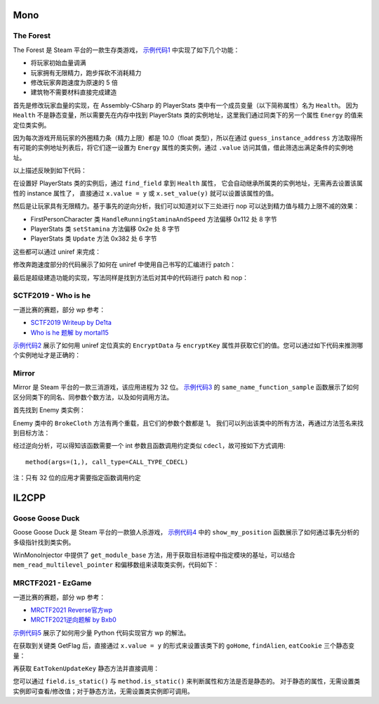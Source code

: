 Mono
==================================

The Forest
------------

The Forest 是 Steam 平台的一款生存类游戏，
`示例代码1 <https://github.com/in1nit1t/uniref/blob/main/examples/windows/mono/The%20Forest.py>`_
中实现了如下几个功能：

- 将玩家初始血量调满

- 玩家拥有无限精力，跑步挥砍不消耗精力

- 修改玩家奔跑速度为原速的 5 倍

- 建筑物不需要材料直接完成建造


首先是修改玩家血量的实现，在 Assembly-CSharp 的 PlayerStats 类中有一个成员变量（以下简称属性）名为 ``Health``。
因为 ``Health`` 不是静态变量，所以需要先在内存中找到 PlayerStats
类的实例地址，这里我们通过同类下的另一个属性 ``Energy`` 的值来定位类实例。

因为每次游戏开局玩家的外圈精力条（精力上限）都是 10.0（float 类型），所以在通过
``guess_instance_address`` 方法取得所有可能的实例地址列表后，将它们逐一设置为 ``Energy``
属性的类实例，通过 ``.value`` 访问其值，借此筛选出满足条件的实例地址。

以上描述反映到如下代码：

.. code-block:: python
    :linenos:

    PlayerStats = ref.find_class_in_image("Assembly-CSharp", "PlayerStats")
    field_energy = PlayerStats.find_field("Energy")

    # 通过条件筛选出类实例
    found = False
    addresses = PlayerStats.guess_instance_address()
    for address in addresses:
        field_energy.instance = address
        if field_energy.value == 10.0:
            PlayerStats.instance = address
            found = True
    assert found, "Can't find PlayerStats instance"

在设置好 PlayerStats 类的实例后，通过 ``find_field`` 拿到 ``Health`` 属性，
它会自动继承所属类的实例地址，无需再去设置该属性的 instance 属性了，
直接通过 ``x.value = y`` 或 ``x.set_value(y)`` 就可以设置该属性的值。

.. code-block:: python
    :linenos:

    field_health = PlayerStats.find_field("Health")
    field_health.value = 100.0


然后是让玩家具有无限精力。基于事先的逆向分析，我们可以知道对以下三处进行 nop 可以达到精力值与精力上限不减的效果：

- FirstPersonCharacter 类 ``HandleRunningStaminaAndSpeed`` 方法偏移 0x112 处 8 字节
- PlayerStats 类 ``setStamina`` 方法偏移 0x2e 处 8 字节
- PlayerStats 类 ``Update`` 方法 0x382 处 6 字节

这些都可以通过 uniref 来完成：

.. code-block:: python
    :linenos:

    field_health = PlayerStats.find_field("Health")
    field_health.value = 100.0

    FirstPersonCharacter = ref.find_class_in_image("Assembly-CSharp", "FirstPersonCharacter")

    HandleRunningStaminaAndSpeed = FirstPersonCharacter.find_method("HandleRunningStaminaAndSpeed")
    patch1 = HandleRunningStaminaAndSpeed.native_nop(0x112, 8)

    PlayerStats = ref.find_class_in_image("Assembly-CSharp", "PlayerStats")

    setStamina = PlayerStats.find_method("setStamina")
    patch2 = setStamina.native_nop(0x2e, 8)

    Update = PlayerStats.find_method("Update")
    patch3 = Update.native_nop(0x382, 6)


修改奔跑速度部分的代码展示了如何在 uniref 中使用自己书写的汇编进行 patch：

.. code-block:: python
    :linenos:

    FirstPersonCharacter = ref.find_class_in_image("Assembly-CSharp", "FirstPersonCharacter")

    HandleRunningStaminaAndSpeed = FirstPersonCharacter.find_method("HandleRunningStaminaAndSpeed")
    new_run_speed = ref.injector.new_double(40.0)

    code = f"movsd xmm0, [{hex(new_run_speed.address)}]             \n" \
           f"jmp {hex(HandleRunningStaminaAndSpeed.address + 0x34e)}  "
    patch = HandleRunningStaminaAndSpeed.native_patch(0x167, code)


最后是超级建造功能的实现，写法同样是找到方法后对其中的代码进行 patch 和 nop：

.. code-block:: python
    :linenos:

    Craft_Structure = ref.find_class_in_image("Assembly-CSharp", "TheForest.Buildings.Creation.Craft_Structure")

    CheckNeeded = Craft_Structure.find_method("CheckNeeded")
    patch1 = CheckNeeded.native_patch(0xF, b"\xEB\x70")

    Initialize = Craft_Structure.find_method("Initialize")
    patch2 = Initialize.native_nop(0x183, 3)


SCTF2019 - Who is he
------------------------

一道比赛的赛题，部分 wp 参考：

- `SCTF2019 Writeup by De1ta <https://www.anquanke.com/post/id/181019#h3-15>`_
- `Who is he 题解 by mortal15 <https://blog.csdn.net/a5555678744/article/details/118371570>`_

`示例代码2 <https://github.com/in1nit1t/uniref/blob/main/examples/windows/mono/SCTF2019%20-%20Who%20is%20he.py>`_
展示了如何用 uniref 定位真实的 ``EncryptData`` 与 ``encryptKey`` 属性并获取它们的值。您可以通过如下代码来推测哪个实例地址才是正确的：


.. code-block:: python
    :linenos:

    ref = WinUniRef("Who is he.exe")
    clazz = ref.find_class_in_image("UnityEngine.UmbraModule", "UnityEngine.UmbraModule.Main")

    encrypt_data = clazz.find_field("EncryptData")
    addresses = clazz.guess_instance_address()
    for address in addresses:
        encrypt_data.set_instance(address)
        cipher = encrypt_data.value
        if isinstance(cipher, str):
            print(hex(address), cipher)


Mirror
------------

Mirror 是 Steam 平台的一款三消游戏，该应用进程为 32 位。
`示例代码3 <https://github.com/in1nit1t/uniref/blob/main/examples/windows/mono/Mirror.py>`_
的 ``same_name_function_sample`` 函数展示了如何区分同类下的同名、同参数个数方法，以及如何调用方法。

首先找到 Enemy 类实例：

.. code-block:: python
    :linenos:

    Enemy = ref.find_class_in_image("Assembly-CSharp", "Enemy")
    instances = Enemy.guess_instance_address()

    CurHP = Enemy.find_field("<CurHP>k__BackingField")
    for instance in instances:
        CurHP.instance = instance
        if CurHP.value == 4000:
            Enemy.instance = instance
            break

Enemy 类中的 ``BrokeCloth`` 方法有两个重载，且它们的参数个数都是 1。
我们可以列出该类中的所有方法，再通过方法签名来找到目标方法：

.. code-block:: python
    :linenos:

    methods = Enemy.list_methods()
    for method in methods:
        if method.name == "BrokeCloth" and method.signature == "System.Void (int level)":
            method.instance = instance

经过逆向分析，可以得知该函数需要一个 int 参数且函数调用约定类似 ``cdecl``，故可按如下方式调用::

    method(args=(1,), call_type=CALL_TYPE_CDECL)

注：只有 32 位的应用才需要指定函数调用约定


IL2CPP
==================================

Goose Goose Duck
------------------------

Goose Goose Duck 是 Steam 平台的一款狼人杀游戏，
`示例代码4 <https://github.com/in1nit1t/uniref/blob/main/examples/windows/il2cpp/Goose%20Goose%20Duck.py>`_
中的 ``show_my_position`` 函数展示了如何通过事先分析的多级指针找到类实例。

WinMonoInjector 中提供了 ``get_module_base`` 方法，用于获取目标进程中指定模块的基址，可以结合
``mem_read_multilevel_pointer`` 和偏移数组来读取类实例，代码如下：

.. code-block:: python
    :linenos:

    game_assembly_base = ref.injector.get_module_base("GameAssembly.dll")

    LocalPlayer = ref.find_class_in_image("Assembly-CSharp.dll", "Handlers.GameHandlers.PlayerHandlers.LocalPlayer")
    local_player_instance = ref.injector.mem_read_multilevel_pointer(game_assembly_base, [0x3BA7B38, 0xB8, 0])
    assert local_player_instance > 0, "Error multilevel pointer offsets due to game update"
    LocalPlayer.instance = local_player_instance


MRCTF2021 - EzGame
------------------------

一道比赛的赛题，部分 wp 参考：

- `MRCTF2021 Reverse官方wp <https://www.anquanke.com/post/id/237793#h2-1>`_
- `MRCTF2021逆向题解 by Bxb0 <https://bbs.kanxue.com/thread-267013.htm#msg_header_h3_3>`_

`示例代码5 <https://github.com/in1nit1t/uniref/blob/main/examples/windows/il2cpp/MRCTF2021%20-%20EzGame.py>`_
展示了如何用少量 Python 代码实现官方 wp 的解法。

在获取到关键类 GetFlag 后，直接通过 ``x.value = y`` 的形式来设置该类下的
``goHome``, ``findAlien``, ``eatCookie`` 三个静态变量：

.. code-block:: python
    :linenos:

    ref = WinUniRef("GameHack.exe")
    class_GetFlag = ref.find_class_in_image("Assembly-CSharp.dll", "Platformer.Flag.GetFlag")
    class_GetFlag.find_field("goHome").value = True
    class_GetFlag.find_field("findAlien").value = True
    class_GetFlag.find_field("eatCookie").value = True

再获取 ``EatTokenUpdateKey`` 静态方法并直接调用：

.. code-block:: python
    :linenos:

    method_EatTokenUpdateKey = class_GetFlag.find_method("EatTokenUpdateKey")
    for i in range(105):
        method_EatTokenUpdateKey()

您可以通过 ``field.is_static()`` 与 ``method.is_static()`` 来判断属性和方法是否是静态的。
对于静态的属性，无需设置类实例即可查看/修改值；对于静态方法，无需设置类实例即可调用。
